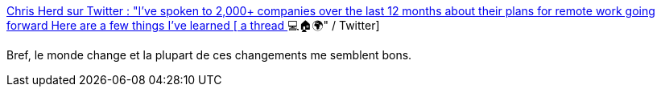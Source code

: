 :jbake-type: post
:jbake-status: published
:jbake-title: Chris Herd sur Twitter : "I've spoken to 2,000+ companies over the last 12 months about their plans for remote work going forward Here are a few things I've learned [ a thread ] 💻🏠🌍" / Twitter
:jbake-tags: télétravail,entreprise,organisation,_mois_févr.,_année_2021
:jbake-date: 2021-02-11
:jbake-depth: ../
:jbake-uri: shaarli/1613033963000.adoc
:jbake-source: https://nicolas-delsaux.hd.free.fr/Shaarli?searchterm=https%3A%2F%2Fmobile.twitter.com%2Fchris_herd%2Fstatus%2F1359135080753614854&searchtags=t%C3%A9l%C3%A9travail+entreprise+organisation+_mois_f%C3%A9vr.+_ann%C3%A9e_2021
:jbake-style: shaarli

https://mobile.twitter.com/chris_herd/status/1359135080753614854[Chris Herd sur Twitter : "I've spoken to 2,000+ companies over the last 12 months about their plans for remote work going forward Here are a few things I've learned [ a thread ] 💻🏠🌍" / Twitter]

Bref, le monde change et la plupart de ces changements me semblent bons.
